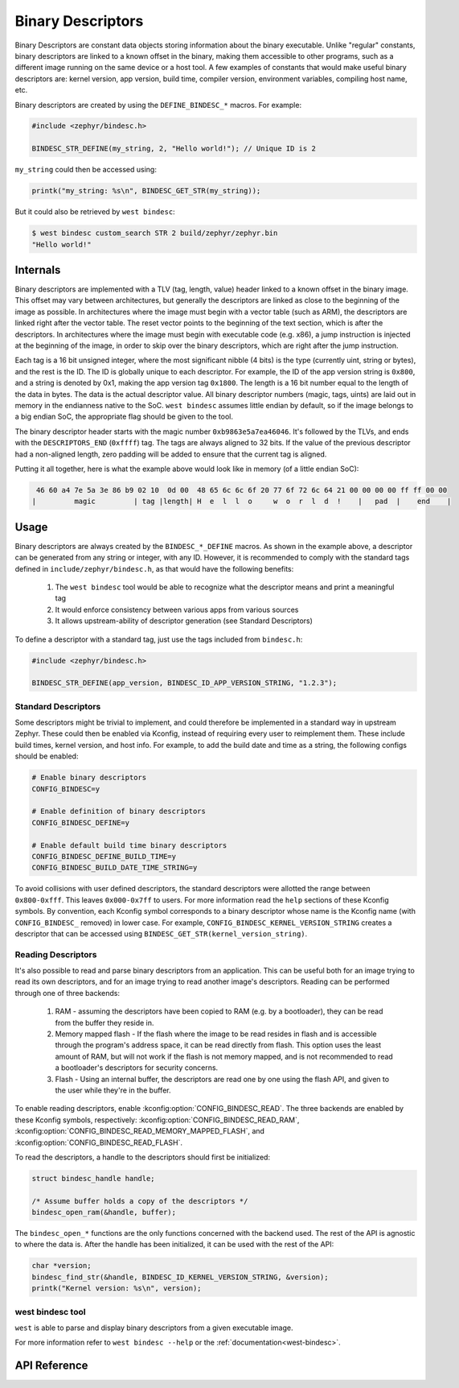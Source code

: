 .. _binary_descriptors:

Binary Descriptors
##################

Binary Descriptors are constant data objects storing information about the binary executable.
Unlike "regular" constants, binary descriptors are linked to a known offset in the binary, making
them accessible to other programs, such as a different image running on the same device or a host tool.
A few examples of constants that would make useful binary descriptors are: kernel version, app version,
build time, compiler version, environment variables, compiling host name, etc.

Binary descriptors are created by using the ``DEFINE_BINDESC_*`` macros. For example:

.. code-block:: c

   #include <zephyr/bindesc.h>

   BINDESC_STR_DEFINE(my_string, 2, "Hello world!"); // Unique ID is 2

``my_string`` could then be accessed using:

.. code-block:: c

   printk("my_string: %s\n", BINDESC_GET_STR(my_string));

But it could also be retrieved by ``west bindesc``:

.. code-block:: bash

   $ west bindesc custom_search STR 2 build/zephyr/zephyr.bin
   "Hello world!"

Internals
*********
Binary descriptors are implemented with a TLV (tag, length, value) header linked
to a known offset in the binary image. This offset may vary between architectures,
but generally the descriptors are linked as close to the beginning of the image as
possible. In architectures where the image must begin with a vector table (such as
ARM), the descriptors are linked right after the vector table. The reset vector points
to the beginning of the text section, which is after the descriptors. In architectures
where the image must begin with executable code (e.g. x86), a jump instruction is injected at
the beginning of the image, in order to skip over the binary descriptors, which are right
after the jump instruction.

Each tag is a 16 bit unsigned integer, where the most significant nibble (4 bits) is the type
(currently uint, string or bytes), and the rest is the ID. The ID is globally unique to each
descriptor. For example, the ID of the app version string is ``0x800``, and a string
is denoted by 0x1, making the app version tag ``0x1800``. The length is a 16 bit
number equal to the length of the data in bytes. The data is the actual descriptor
value. All binary descriptor numbers (magic, tags, uints) are laid out in memory
in the endianness native to the SoC. ``west bindesc`` assumes little endian by default,
so if the image belongs to a big endian SoC, the appropriate flag should be given to the
tool.

The binary descriptor header starts with the magic number ``0xb9863e5a7ea46046``. It's followed
by the TLVs, and ends with the ``DESCRIPTORS_END`` (``0xffff``) tag. The tags are
always aligned to 32 bits. If the value of the previous descriptor had a non-aligned
length, zero padding will be added to ensure that the current tag is aligned.

Putting it all together, here is what the example above would look like in memory
(of a little endian SoC):

.. code-block::

    46 60 a4 7e 5a 3e 86 b9 02 10  0d 00  48 65 6c 6c 6f 20 77 6f 72 6c 64 21 00 00 00 00 ff ff 00 00
   |         magic         | tag |length| H  e  l  l  o     w  o  r  l  d  !    |   pad  |    end    |

Usage
*****
Binary descriptors are always created by the ``BINDESC_*_DEFINE`` macros. As shown in
the example above, a descriptor can be generated from any string or integer, with any
ID. However, it is recommended to comply with the standard tags defined in
``include/zephyr/bindesc.h``, as that would have the following benefits:

 1. The ``west bindesc`` tool would be able to recognize what the descriptor means and
    print a meaningful tag
 2. It would enforce consistency between various apps from various sources
 3. It allows upstream-ability of descriptor generation (see Standard Descriptors)

To define a descriptor with a standard tag, just use the tags included from ``bindesc.h``:

.. code-block:: c

   #include <zephyr/bindesc.h>

   BINDESC_STR_DEFINE(app_version, BINDESC_ID_APP_VERSION_STRING, "1.2.3");

Standard Descriptors
====================
Some descriptors might be trivial to implement, and could therefore be implemented
in a standard way in upstream Zephyr. These could then be enabled via Kconfig, instead
of requiring every user to reimplement them. These include build times, kernel version,
and host info. For example, to add the build date and time as a string, the following
configs should be enabled:

.. code-block:: kconfig

   # Enable binary descriptors
   CONFIG_BINDESC=y

   # Enable definition of binary descriptors
   CONFIG_BINDESC_DEFINE=y

   # Enable default build time binary descriptors
   CONFIG_BINDESC_DEFINE_BUILD_TIME=y
   CONFIG_BINDESC_BUILD_DATE_TIME_STRING=y

To avoid collisions with user defined descriptors, the standard descriptors were allotted
the range between ``0x800-0xfff``. This leaves ``0x000-0x7ff`` to users.
For more information read the ``help`` sections of these Kconfig symbols.
By convention, each Kconfig symbol corresponds to a binary descriptor whose
name is the Kconfig name (with ``CONFIG_BINDESC_`` removed) in lower case. For example,
``CONFIG_BINDESC_KERNEL_VERSION_STRING`` creates a descriptor that can be
accessed using ``BINDESC_GET_STR(kernel_version_string)``.

Reading Descriptors
===================
It's also possible to read and parse binary descriptors from an application.
This can be useful both for an image trying to read its own descriptors, and for
an image trying to read another image's descriptors. Reading can be performed through
one of three backends:

 #. RAM - assuming the descriptors have been copied to RAM (e.g. by a bootloader), they
    can be read from the buffer they reside in.

 #. Memory mapped flash - If the flash where the image to be read resides in flash and is
    accessible through the program's address space, it can be read directly from flash.
    This option uses the least amount of RAM, but will not work if the flash is not memory mapped,
    and is not recommended to read a bootloader's descriptors for security concerns.

 #. Flash - Using an internal buffer, the descriptors are read one by one using the flash API,
    and given to the user while they're in the buffer.

To enable reading descriptors, enable :kconfig:option:`CONFIG_BINDESC_READ`. The three backends are
enabled by these Kconfig symbols, respectively: :kconfig:option:`CONFIG_BINDESC_READ_RAM`,
:kconfig:option:`CONFIG_BINDESC_READ_MEMORY_MAPPED_FLASH`, and :kconfig:option:`CONFIG_BINDESC_READ_FLASH`.

To read the descriptors, a handle to the descriptors should first be initialized:

.. code-block:: c

   struct bindesc_handle handle;

   /* Assume buffer holds a copy of the descriptors */
   bindesc_open_ram(&handle, buffer);

The ``bindesc_open_*`` functions are the only functions concerned with the backend used.
The rest of the API is agnostic to where the data is. After the handle has been initialized,
it can be used with the rest of the API:

.. code-block:: c

   char *version;
   bindesc_find_str(&handle, BINDESC_ID_KERNEL_VERSION_STRING, &version);
   printk("Kernel version: %s\n", version);

west bindesc tool
=================
``west`` is able to parse and display binary descriptors from a given executable image.

For more information refer to ``west bindesc --help`` or the :ref:`documentation<west-bindesc>`.

API Reference
*************

.. doxygengroup:: bindesc_define

.. doxygengroup:: bindesc_read
